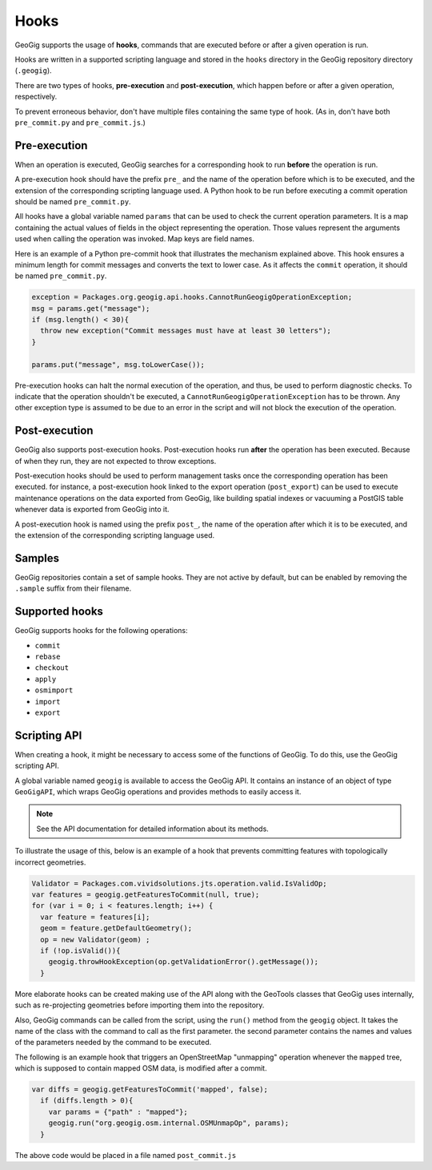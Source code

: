 Hooks
=====

GeoGig supports the usage of **hooks**, commands that are executed before or after a given operation is run.

Hooks are written in a supported scripting language and stored in the ``hooks`` directory in the GeoGig repository directory (``.geogig``).

There are two types of hooks, **pre-execution** and **post-execution**, which happen before or after a given operation, respectively.

To prevent erroneous behavior, don't have multiple files containing the same type of hook. (As in, don't have both ``pre_commit.py`` and ``pre_commit.js``.)

Pre-execution
-------------

When an operation is executed, GeoGig searches for a corresponding hook to run **before** the operation is run.

A pre-execution hook should have the prefix ``pre_`` and the name of the operation before which is to be executed, and the extension of the corresponding scripting language used. A Python hook to be run before executing a commit operation should be named ``pre_commit.py``.

All hooks have a global variable named ``params`` that can be used to check the current operation parameters. It is a map containing the actual values of fields in the object representing the operation. Those values represent the arguments used when calling the operation was invoked. Map keys are field names.

Here is an example of a Python pre-commit hook that illustrates the mechanism explained above. This hook ensures a minimum length for commit messages and converts the text to lower case. As it affects the ``commit`` operation, it should be named ``pre_commit.py``.

.. todo:: Above says JS is supported, but here is a Python example.

.. code-block:: python

   exception = Packages.org.geogig.api.hooks.CannotRunGeogigOperationException;
   msg = params.get("message");
   if (msg.length() < 30){
     throw new exception("Commit messages must have at least 30 letters");
   }

   params.put("message", msg.toLowerCase());

Pre-execution hooks can halt the normal execution of the operation, and thus, be used to perform diagnostic checks. To indicate that the operation shouldn't be executed, a ``CannotRunGeogigOperationException`` has to be thrown. Any other exception type is assumed to be due to an error in the script and will not block the execution of the operation.



Post-execution
--------------

GeoGig also supports post-execution hooks. Post-execution hooks run **after** the operation has been executed. Because of when they run, they are not expected to throw exceptions.

Post-execution hooks should be used to perform management tasks once the corresponding operation has been executed. for instance, a post-execution hook linked to the export operation (``post_export``) can be used to execute maintenance operations on the data exported from GeoGig, like building spatial indexes or vacuuming a PostGIS table whenever data is exported from GeoGig into it.

A post-execution hook is named using the prefix ``post_``, the name of the operation after which it is to be executed, and the extension of the corresponding scripting language used.


.. todo::

   This section is unclear:

   GeoGig also supports git-like hooks, written as executable console scripts. They have the same naming as the hooks described above, but a different extension (or no extension at all). If GeoGig finds a hook corresponding to a given operation, but it doesn't have the extension of one of the supported scripting languages, it will try to execute it (so you should make sure the file can be executed). No parameters are passed as arguments to these scripts.

   Pre-execution hooks written this way can also prevent the actual operation to be executed. If the exit code of the script is non-zero, the operation will not be run, having the same effect as throwing a ``CannotRunGeogigOperationException`` exception in the above Python example.


Samples
-------

GeoGig repositories contain a set of sample hooks. They are not active by default, but can be enabled by removing the ``.sample`` suffix from their filename.


Supported hooks
---------------

GeoGig supports hooks for the following operations:

* ``commit``
* ``rebase``
* ``checkout``
* ``apply``
* ``osmimport``
* ``import``
* ``export``

..  Commenting out the parameters until they can be fleshed out

  - ``commit``
    Parameters:
      - ``message``: the commit message.
      - ``committerName``: the name of the committer.
      - ``committerEmail``: the email of the committer.
  - ``rebase``
  - ``checkout``
  - ``apply`` (applying a patch)
  - ``osmimport``. For the osm import command.
  - ``import``. For all import commands (shp, pg and sl)
    Parameters:
      - ``all``: true if it should import all tables from the datastore. It is always true in the case of importing from shapefiles
      - ``table``: the name of the single table to import.  It equals ``null`` in the case of importing from shapefiles
      - ``dataStore``: the GeoTools datastore to import from
  - ``export``
    Parameters:
      - ``featureTypeName``: the path of the feature type to export
      - ``featureStore``: an instance of ``Supplier<SimpleFeatureStore>`` containing the GeoTools feature store to export to


Scripting API
-------------

When creating a hook, it might be necessary to access some of the functions of GeoGig. To do this, use the GeoGig scripting API.

A global variable named ``geogig`` is available to access the GeoGig API. It contains an instance of an object of type ``GeoGigAPI``, which wraps GeoGig operations and provides methods to easily access it.

.. note:: See the API documentation for detailed information about its methods.

To illustrate the usage of this, below is an example of a hook that prevents committing features with topologically incorrect geometries.

.. code-block:: javascript

   Validator = Packages.com.vividsolutions.jts.operation.valid.IsValidOp;
   var features = geogig.getFeaturesToCommit(null, true);
   for (var i = 0; i < features.length; i++) {
     var feature = features[i];
     geom = feature.getDefaultGeometry();
     op = new Validator(geom) ;
     if (!op.isValid()){
       geogig.throwHookException(op.getValidationError().getMessage());
     }


More elaborate hooks can be created making use of the API along with the GeoTools classes that GeoGig uses internally, such as re-projecting geometries before importing them into the repository.

Also, GeoGig commands can be called from the script, using the ``run()`` method from the ``geogig`` object. It takes the name of the class with the command to call as the first parameter. the second parameter contains the names and values of the parameters needed by the command to be executed.

The following is an example hook that triggers an OpenStreetMap "unmapping" operation whenever the ``mapped`` tree, which is supposed to contain mapped OSM data, is modified after a commit.

.. todo:: It is not clear what an unmapping operation is from the context here. A little explanation would be good.

.. code-block:: javascript

  var diffs = geogig.getFeaturesToCommit('mapped', false);
    if (diffs.length > 0){
      var params = {"path" : "mapped"};
      geogig.run("org.geogig.osm.internal.OSMUnmapOp", params);
    }

The above code would be placed in a file named ``post_commit.js``
